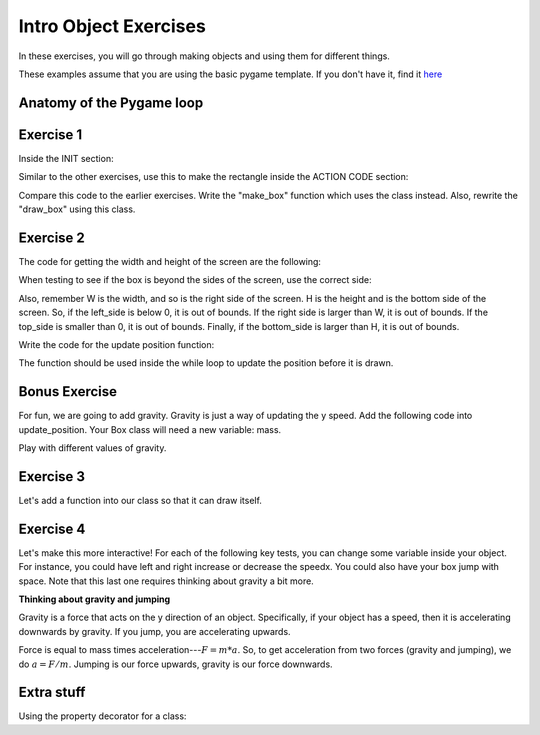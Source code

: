 Intro Object Exercises
======================

In these exercises, you will go through making objects and using them for different things.

These examples assume that you are using the basic pygame template.
If you don't have it, find it `here <https://github.com/Heroes-Academy/OOP_Fall2016/blob/master/code/base_pygame.py>`_


Anatomy of the Pygame loop
**************************

.. code-block:: python
    :linenos:

    ##### INIT SECTION
    # import pygame
    # any functions you want to use should be defined right away
    # create pygame variables
    # create variables you want to use inside the game loop


    ##### WHILE LOOP SECTION
    while not done:
        # check for events
        # fill the screen with white
        ##### ACTION CODE
        # do any actions that we want to do
        # this could be moving the box, etc
        ##### FINISHING CODE
        # end of while loop code, mostly the clock.tick()

    #### POST WHILE LOOP SECTION
    # once the code hits here, we can assume that the while loop is over and game is done
    # do any last finishing code things here
    # the important one is to tell pygame shut down


Exercise 1
**********

Inside the INIT section:

.. code-block:: python
    :linenos:

    # set up the class and the variables

    class Box:
        x = 0
        y = 0
        w = 0
        h = 0
        speedx = 0
        speedy = 0

    box_info = Box()
    box_info.x = 50
    box_info.y = 50
    box_info.w = 100
    box_info.h = 100
    box_info.speedx = 10
    box_info.speedy = 10

Similar to the other exercises, use this to make the rectangle inside the ACTION CODE section:

.. code-block:: python
    :linenos:

    # Use the box_info object to draw!

    pygame.draw.rect(surface, BLACK, [box_info.x, box_info.y, box_info.w, box_info.h])

Compare this code to the earlier exercises.  Write the "make_box" function which uses
the class instead.  Also, rewrite the "draw_box" using this class.

Exercise 2
**********

The code for getting the width and height of the screen are the following:

.. code-block:: python
    :linenos:

    # get the screen width and height

    screen = pygame.display.get_surface()
    W, H = screen.get_size()

When testing to see if the box is beyond the sides of the screen, use the correct side:

.. code-block:: python
    :linenos:

    # calculate special variables

    right_side = box_info.x + box_info.w
    left_side = box_info.x
    top_side = box_info.y
    bottom_side = box_info.y + box_info.h

Also, remember W is the width, and so is the right side of the screen.
H is the height and is the bottom side of the screen.
So, if the left_side is below 0, it is out of bounds.
If the right side is larger than W, it is out of bounds.
If the top_side is smaller than 0, it is out of bounds.
Finally, if the bottom_side is larger than H, it is out of bounds.


Write the code for the update position function:

.. code-block:: python
    :linenos:

    # Compute the new position using the box_info object

    def update_position(box_info):
        ### test if the box is out of bounds
        ### if it is,
        ###        the speed should negative for
        ###        the corresponding side that is out of bounds
        ###
        ### then update the position by the speed
        ### so, the x changes by speed
        ### the y changes by speed

The function should be used inside the while loop to update the position before it is drawn.


Bonus Exercise
**************

For fun, we are going to add gravity.  Gravity is just a way of updating the y speed.
Add the following code into update_position.  Your Box class will need a new variable: mass.

.. code-block:: python
    :linenos:

    # recall that
    #          x += y
    # is the same as
    #          x = x + y
    
    ### for physics
    
    upforce = 0 # should be some number, maybe from bouncing or jumping
    
    gravity = 9.8 # is positive because 0 is the top and we want it to fall down 
    downforce = gravity * box_info.mass
    
    totalforce = downforce+upforce 
    acceleration = totalforce / box_info.mass
    
    ### update speeds and locations
    box_info.speedy += acceleration
    box_info.y += box_info.speedy
    


Play with different values of gravity.  


Exercise 3
**********

Let's add a function into our class so that it can draw itself.


.. code-block:: python
    :linenos:

    # Compute the new position using the box_info object

    class Box:
        x = 0
        y = 0
        w = 0
        h = 0
        speedx = 0
        speedy = 0

        def update_position(self):
            ### everything stays the same, except you can get access to the variables using "self" now
            ### test if the box is out of bounds
            ### if it is,
            ###        the speed should negative for
            ###        the corresponding side that is out of bounds
            ###
            ### then update the position by the speed
            ### so, the x changes by speed
            ### the y changes by speed

    ## assume we do
    ## box = Box()
    ## then, later, you can use it with
    ## box.update_position()




Exercise 4
**********

Let's make this more interactive!  
For each of the following key tests, you can change some variable inside your object. 
For instance, you could have left and right increase or decrease the speedx.
You could also have your box jump with space. Note that this last one requires thinking about gravity a bit more. 

.. code-block:: python
    :linenos:
    
    ### inside WHILE LOOP section    
    for event in pygame.event.get():
        ## standard quit 
        if event.type == pygame.QUIT:
            done = True
        elif event.type == pygame.KEYDOWN:
            if event.key == pygame.K_SPACE:
                print("Do something here!")
            elif event.key == pygame.K_LEFT:
                print("do something here!")
            elif event.key == pygame.K_RIGHT:
                print("do something here!")
                
                
**Thinking about gravity and jumping**

Gravity is a force that acts on the y direction of an object. 
Specifically, if your object has a speed, then it is accelerating downwards by gravity. 
If you jump, you are accelerating upwards.  

Force is equal to mass times acceleration---:math:`F = m*a`. 
So, to get acceleration from two forces (gravity and jumping), we do
:math:`a=F/m`.  Jumping is our force upwards, gravity is our force downwards. 

.. code-block:: python
    :linenos:
    
    def compute_acceleration(box, did_jump=False):
        gravity_force = 9.8 * box.mass
        downforce = gravity_force # + any other downward forces
        
        if did_jump:
            jump_force = somenumber * box.mass
        else:
            jump_force = 0
        upforce = jump_force # + any other upward forces; maybe bouncing
        
        total_force = downforce + upforce
        acceleration = total_force / box.mass # f = m*a
        
        return acceleration
        
        
Extra stuff
***********

Using the property decorator for a class:

.. code-block:: python
    :linenos:
    
    class Box:
        x = 0
        y = 0
        w = 10
        h = 10
        
        def print_info(self):
            pass
        
        @property
        def right_side(self):
            return self.x + w
            
    box = Box()
    print(box.print_info, type(box.print_info))
    print(box.right_side, type(box.right_side))
    
    
    